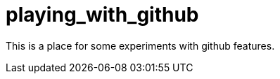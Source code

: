 playing_with_github
===================

This is a place for some  experiments with github features.


